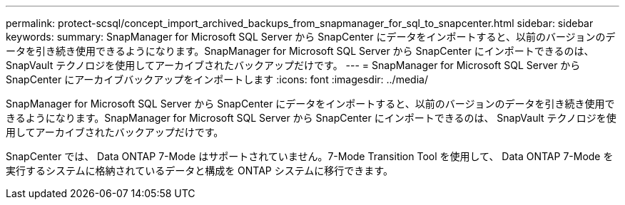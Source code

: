 ---
permalink: protect-scsql/concept_import_archived_backups_from_snapmanager_for_sql_to_snapcenter.html 
sidebar: sidebar 
keywords:  
summary: SnapManager for Microsoft SQL Server から SnapCenter にデータをインポートすると、以前のバージョンのデータを引き続き使用できるようになります。SnapManager for Microsoft SQL Server から SnapCenter にインポートできるのは、 SnapVault テクノロジを使用してアーカイブされたバックアップだけです。 
---
= SnapManager for Microsoft SQL Server から SnapCenter にアーカイブバックアップをインポートします
:icons: font
:imagesdir: ../media/


[role="lead"]
SnapManager for Microsoft SQL Server から SnapCenter にデータをインポートすると、以前のバージョンのデータを引き続き使用できるようになります。SnapManager for Microsoft SQL Server から SnapCenter にインポートできるのは、 SnapVault テクノロジを使用してアーカイブされたバックアップだけです。

SnapCenter では、 Data ONTAP 7-Mode はサポートされていません。7-Mode Transition Tool を使用して、 Data ONTAP 7-Mode を実行するシステムに格納されているデータと構成を ONTAP システムに移行できます。
